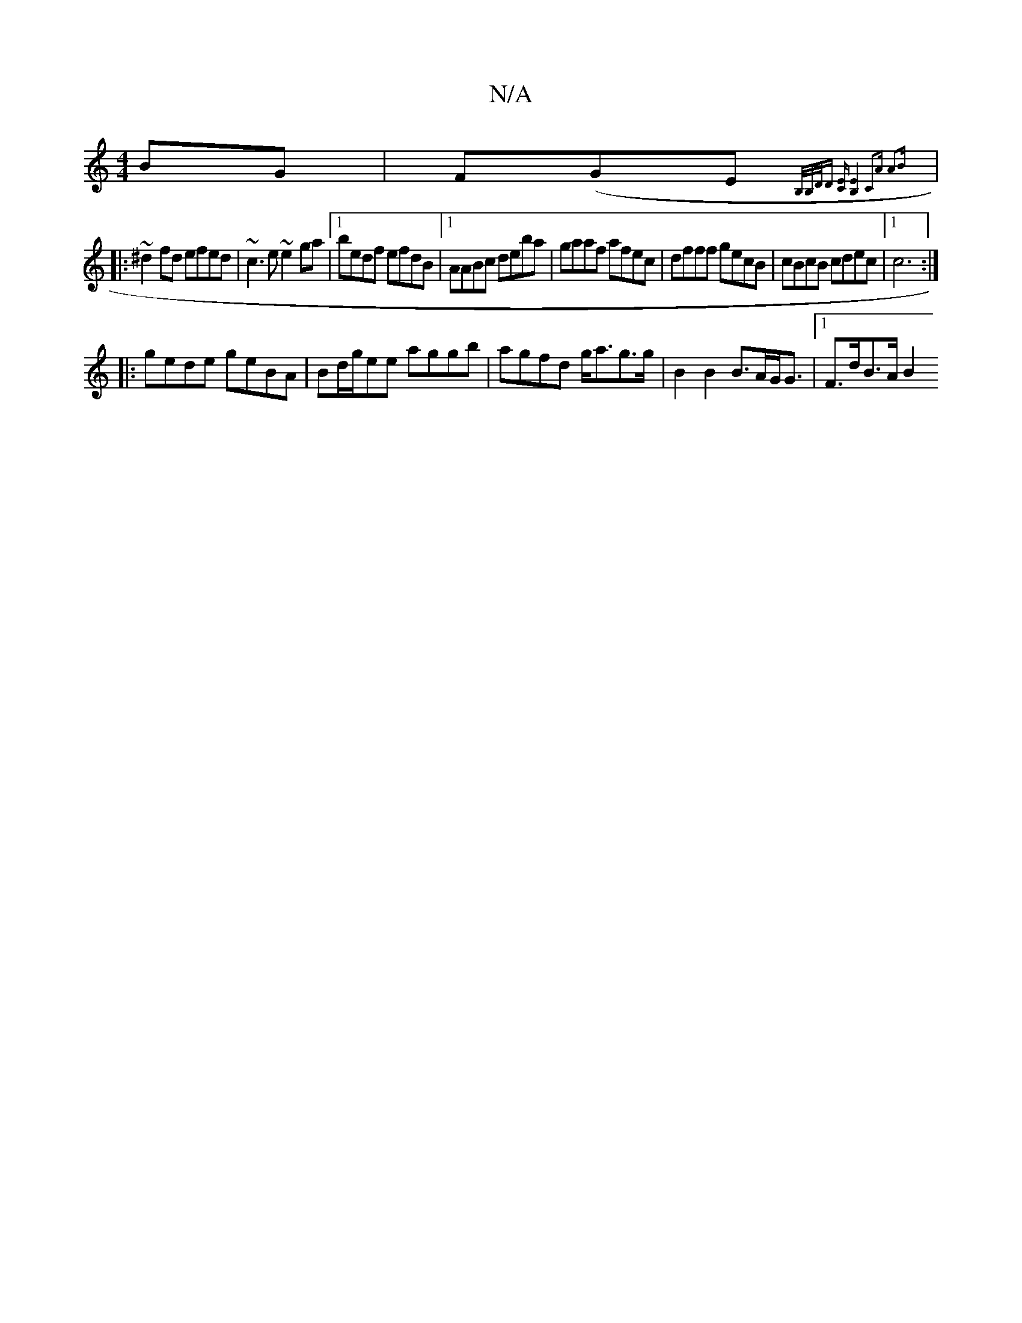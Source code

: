 X:1
T:N/A
M:4/4
R:N/A
K:Cmajor
BG | F(G-E{B,/B,/D/D [C2E][B,2E2]2| C2A A2B||
|: ~^d2fd efed|~c3e ~e2ga|1 bedf efdB|1 AABc deba|gaaf afec|dfff gecB| cBcB cdec|1 c6:|
|:gede geBA|Bd/g/ee aggb | agfd g<ag>g | B2 B2 B>AG<G|1 F>dB>A B2 